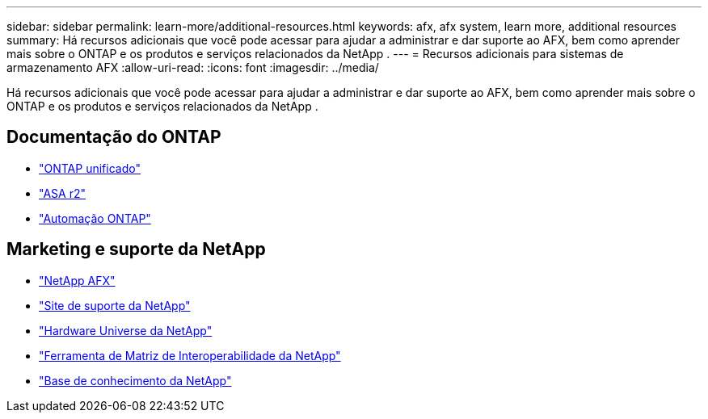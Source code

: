 ---
sidebar: sidebar 
permalink: learn-more/additional-resources.html 
keywords: afx, afx system, learn more, additional resources 
summary: Há recursos adicionais que você pode acessar para ajudar a administrar e dar suporte ao AFX, bem como aprender mais sobre o ONTAP e os produtos e serviços relacionados da NetApp . 
---
= Recursos adicionais para sistemas de armazenamento AFX
:allow-uri-read: 
:icons: font
:imagesdir: ../media/


[role="lead"]
Há recursos adicionais que você pode acessar para ajudar a administrar e dar suporte ao AFX, bem como aprender mais sobre o ONTAP e os produtos e serviços relacionados da NetApp .



== Documentação do ONTAP

* https://docs.netapp.com/us-en/ontap/["ONTAP unificado"^]
* https://docs.netapp.com/us-en/asa-r2/["ASA r2"^]
* https://docs.netapp.com/us-en/ontap-automation/["Automação ONTAP"^]




== Marketing e suporte da NetApp

* https://www.netapp.com/afx/["NetApp AFX"^]
* https://mysupport.netapp.com/["Site de suporte da NetApp"^]
* https://hwu.netapp.com/["Hardware Universe da NetApp"^]
* https://imt.netapp.com/["Ferramenta de Matriz de Interoperabilidade da NetApp"^]
* https://kb.netapp.com/["Base de conhecimento da NetApp"^]


